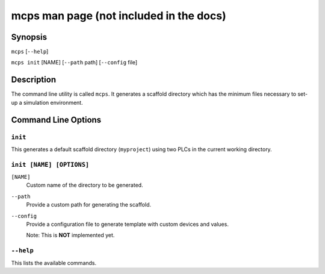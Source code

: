 .. MCPS-MAN {{{1
.. _mcps-man:

****************************************
mcps man page (not included in the docs)
****************************************

========
Synopsis
========

``mcps`` [``--help``]

``mcps init`` [NAME] [``--path`` path] [``--config`` file]

===========
Description
===========

The command line utility is called ``mcps``. It generates a scaffold directory which has
the minimum files necessary to set-up a simulation environment.

====================
Command Line Options
====================

``init``
--------

This generates a default scaffold directory (``myproject``) using two PLCs in the current working directory.

``init [NAME] [OPTIONS]``
-------------------------
``[NAME]``
    Custom name of the directory to be generated.

``--path``
    Provide a custom path for generating the scaffold.

``--config``
    Provide a configuration file to generate template with custom devices and values.

    Note: This is **NOT** implemented yet.

``--help``
----------

This lists the available commands.

